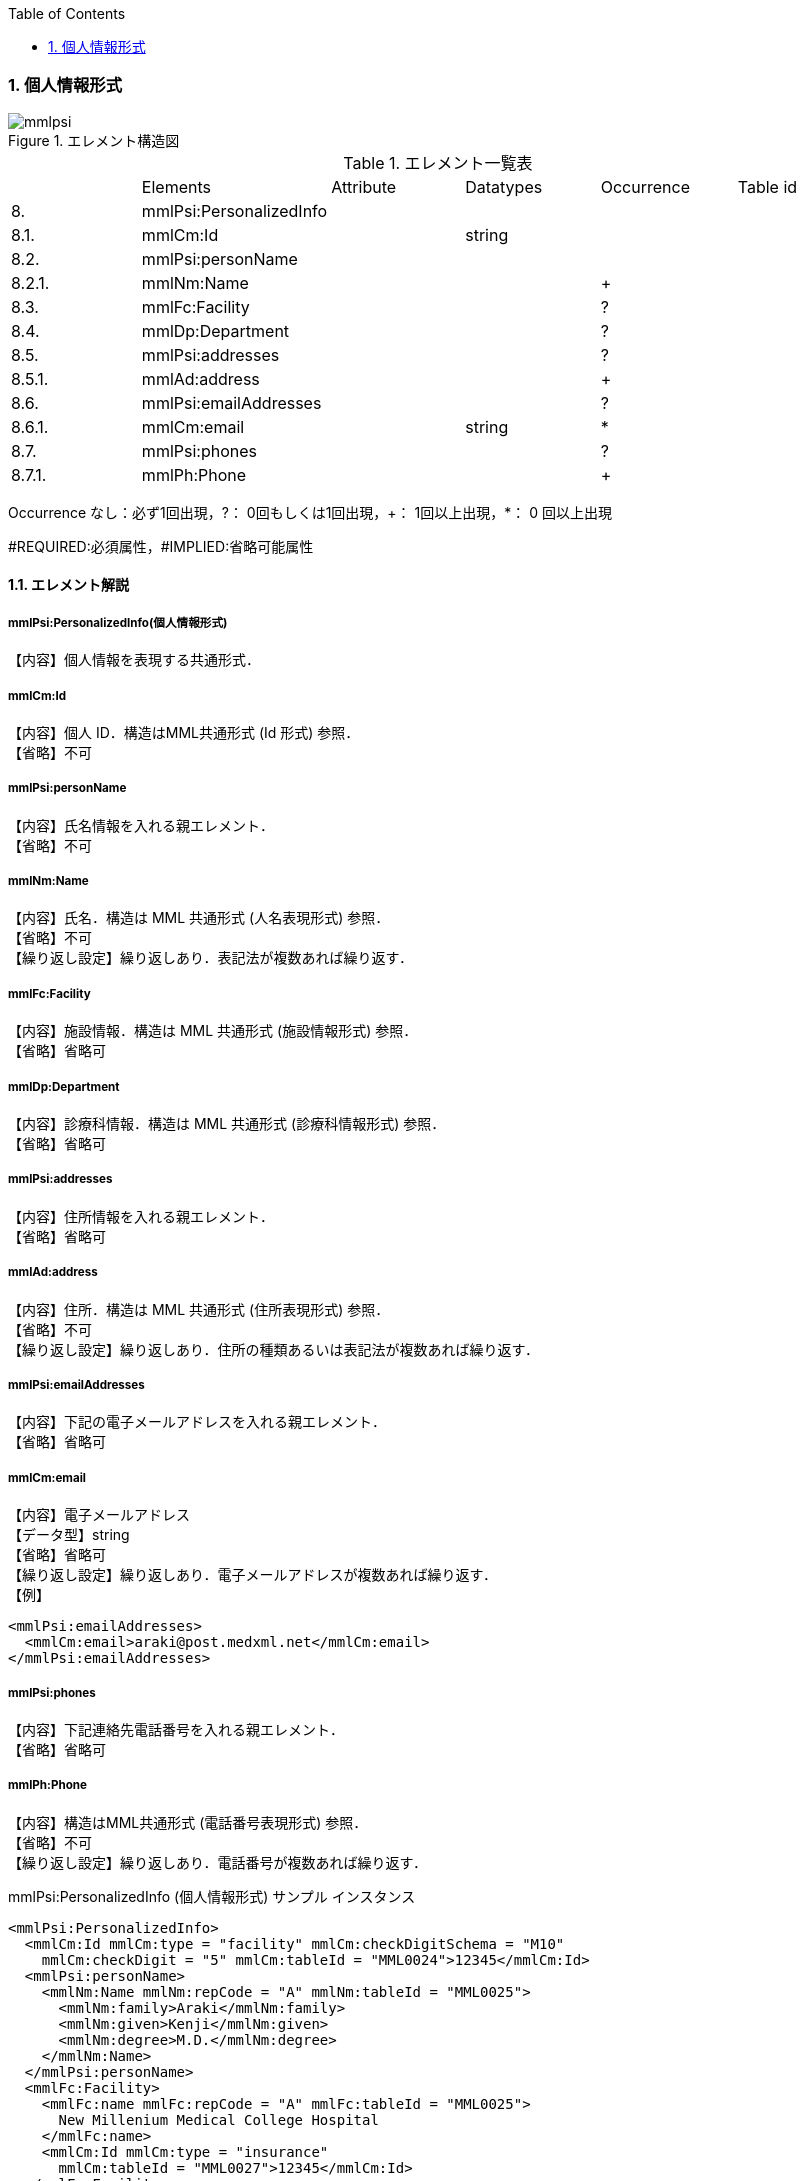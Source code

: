 :Author: Shinji KOBAYASHI
:Email: skoba@moss.gr.jp
:toc: right
:toclevels: 2
:pagenums:
:numberd:
:sectnums:
:imagesdir: ./figures
:linkcss:

=== 個人情報形式
.エレメント構造図
image::mmlpsi.jpg[]

.エレメント一覧表
|=====
| |Elements|Attribute|Datatypes|Occurrence|Table id
|8.|mmlPsi:PersonalizedInfo| | | |
|8.1.|mmlCm:Id| |string| |
|8.2.|mmlPsi:personName| | | |
|8.2.1.|mmlNm:Name| | |+|
|8.3.|mmlFc:Facility| | |?|
|8.4.|mmlDp:Department| | |?|
|8.5.|mmlPsi:addresses| | |?|
|8.5.1.|mmlAd:address| | |+|
|8.6.|mmlPsi:emailAddresses| | |?|
|8.6.1.|mmlCm:email| |string|*|
|8.7.|mmlPsi:phones| | |?|
|8.7.1.|mmlPh:Phone| | |+|
|=====
Occurrence なし：必ず1回出現，?： 0回もしくは1回出現，+： 1回以上出現，*： 0 回以上出現

#REQUIRED:必須属性，#IMPLIED:省略可能属性


==== エレメント解説
===== mmlPsi:PersonalizedInfo(個人情報形式)
【内容】個人情報を表現する共通形式．

===== mmlCm:Id
【内容】個人 ID．構造はMML共通形式 (Id 形式) 参照． +
【省略】不可

===== mmlPsi:personName
【内容】氏名情報を入れる親エレメント． +
【省略】不可

===== mmlNm:Name
【内容】氏名．構造は MML 共通形式 (人名表現形式) 参照． +
【省略】不可 +
【繰り返し設定】繰り返しあり．表記法が複数あれば繰り返す．

===== mmlFc:Facility
【内容】施設情報．構造は MML 共通形式 (施設情報形式) 参照． +
【省略】省略可

===== mmlDp:Department
【内容】診療科情報．構造は MML 共通形式 (診療科情報形式) 参照． +
【省略】省略可

===== mmlPsi:addresses
【内容】住所情報を入れる親エレメント． +
【省略】省略可

===== mmlAd:address
【内容】住所．構造は MML 共通形式 (住所表現形式) 参照． +
【省略】不可 +
【繰り返し設定】繰り返しあり．住所の種類あるいは表記法が複数あれば繰り返す．

===== mmlPsi:emailAddresses
【内容】下記の電子メールアドレスを入れる親エレメント． +
【省略】省略可

===== mmlCm:email
【内容】電子メールアドレス +
【データ型】string +
【省略】省略可 +
【繰り返し設定】繰り返しあり．電子メールアドレスが複数あれば繰り返す． +
【例】

 <mmlPsi:emailAddresses>
   <mmlCm:email>araki@post.medxml.net</mmlCm:email>
 </mmlPsi:emailAddresses>

===== mmlPsi:phones
【内容】下記連絡先電話番号を入れる親エレメント． +
【省略】省略可

===== mmlPh:Phone
【内容】構造はMML共通形式 (電話番号表現形式) 参照． +
【省略】不可 +
【繰り返し設定】繰り返しあり．電話番号が複数あれば繰り返す．

.mmlPsi:PersonalizedInfo (個人情報形式) サンプル インスタンス

 <mmlPsi:PersonalizedInfo>
   <mmlCm:Id mmlCm:type = "facility" mmlCm:checkDigitSchema = "M10"
     mmlCm:checkDigit = "5" mmlCm:tableId = "MML0024">12345</mmlCm:Id>
   <mmlPsi:personName>
     <mmlNm:Name mmlNm:repCode = "A" mmlNm:tableId = "MML0025">
       <mmlNm:family>Araki</mmlNm:family>
       <mmlNm:given>Kenji</mmlNm:given>
       <mmlNm:degree>M.D.</mmlNm:degree>
     </mmlNm:Name>
   </mmlPsi:personName>
   <mmlFc:Facility>
     <mmlFc:name mmlFc:repCode = "A" mmlFc:tableId = "MML0025">
       New Millenium Medical College Hospital
     </mmlFc:name>
     <mmlCm:Id mmlCm:type = "insurance"
       mmlCm:tableId = "MML0027">12345</mmlCm:Id>
   </mmlFc:Facility>
   <mmlDp:Department>
     <mmlDp:name mmlDp:repCode = "A" mmlDp:tableId = "MML0025">
       Cardiovascular Surgery
     </mmlDp:name>
     <mmlCm:Id mmlCm:type = "medical" mmlCm:tableId = "MML0029">16</mmlCm:Id>
   </mmlDp:Department>
   <mmlPsi:addresses>
     <mmlAd:Address mmlAd:repCode = "A" mmlAd:addressClass = "business"
       mmlAd:tableId = "MML0025">
       <mmlAd:full>
         5200 Kihara, Kiyotake-cho, Miyazaki-gun, Miyazaki-prefecture
       </mmlAd:full>
       <mmlAd:zip>889-1692</mmlAd:zip>
       <mmlAd:countryCode>JPN</mmlAd:countryCode>
     </mmlAd:Address>
   </mmlPsi:addresses>
   <mmlPsi:emailAddresses>
     <mmlCm:email>araki@post.medxml.net</mmlCm:email>
   </mmlPsi:emailAddresses>
   <mmlPsi:phones>
     <mmlPh:Phone mmlPh:telEquipType = "PH">
       <mmlPh:area>0985</mmlPh:area>
       <mmlPh:city>85</mmlPh:city>
       <mmlPh:number>1500</mmlPh:number>
       <mmlPh:extension>2067</mmlPh:extension>
       <mmlPh:country>81</mmlPh:country>
       <mmlPh:memo>daytime</mmlPh:memo>
     </mmlPh:Phone>
   </mmlPsi:phones>
 </mmlPsi:PersonalizedInfo>
